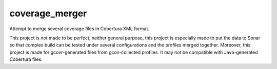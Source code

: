 coverage_merger
###############

Attempt to merge several coverage files in Cobertura XML format.

This project is not made to be perfect, neither general purpose,
this project is especially made to put the data to Sonar so that
complex build can be tested under several configurations and the
profiles merged together. Moreover, this project is made for
gcovr-generated files from gcov-collected profiles. It may not be
compatible with Java-generated Cobertura files.
